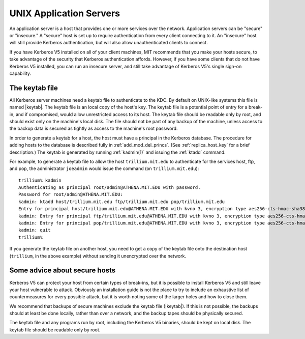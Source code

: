 UNIX Application Servers
========================

An application server is a host that provides one or more services
over the network.  Application servers can be "secure" or "insecure."
A "secure" host is set up to require authentication from every client
connecting to it.  An "insecure" host will still provide Kerberos
authentication, but will also allow unauthenticated clients to
connect.

If you have Kerberos V5 installed on all of your client machines, MIT
recommends that you make your hosts secure, to take advantage of the
security that Kerberos authentication affords.  However, if you have
some clients that do not have Kerberos V5 installed, you can run an
insecure server, and still take advantage of Kerberos V5's single
sign-on capability.


.. _keytab_file:

The keytab file
---------------

All Kerberos server machines need a keytab file to authenticate to the
KDC.  By default on UNIX-like systems this file is named |keytab|.
The keytab file is an local copy of the host's key.  The keytab file
is a potential point of entry for a break-in, and if compromised,
would allow unrestricted access to its host.  The keytab file should
be readable only by root, and should exist only on the machine's local
disk.  The file should not be part of any backup of the machine,
unless access to the backup data is secured as tightly as access to
the machine's root password.

In order to generate a keytab for a host, the host must have a
principal in the Kerberos database.  The procedure for adding hosts to
the database is described fully in :ref:`add_mod_del_princs`.  (See
:ref:`replica_host_key` for a brief description.)  The keytab is
generated by running :ref:`kadmin(1)` and issuing the :ref:`ktadd`
command.

For example, to generate a keytab file to allow the host
``trillium.mit.edu`` to authenticate for the services host, ftp, and
pop, the administrator ``joeadmin`` would issue the command (on
``trillium.mit.edu``)::

    trillium% kadmin
    Authenticating as principal root/admin@ATHENA.MIT.EDU with password.
    Password for root/admin@ATHENA.MIT.EDU:
    kadmin: ktadd host/trillium.mit.edu ftp/trillium.mit.edu pop/trillium.mit.edu
    Entry for principal host/trillium.mit.edu@ATHENA.MIT.EDU with kvno 3, encryption type aes256-cts-hmac-sha384-192 added to keytab FILE:/etc/krb5.keytab.
    kadmin: Entry for principal ftp/trillium.mit.edu@ATHENA.MIT.EDU with kvno 3, encryption type aes256-cts-hmac-sha384-192 added to keytab FILE:/etc/krb5.keytab.
    kadmin: Entry for principal pop/trillium.mit.edu@ATHENA.MIT.EDU with kvno 3, encryption type aes256-cts-hmac-sha384-192 added to keytab FILE:/etc/krb5.keytab.
    kadmin: quit
    trillium%

If you generate the keytab file on another host, you need to get a
copy of the keytab file onto the destination host (``trillium``, in
the above example) without sending it unencrypted over the network.


Some advice about secure hosts
------------------------------

Kerberos V5 can protect your host from certain types of break-ins, but
it is possible to install Kerberos V5 and still leave your host
vulnerable to attack.  Obviously an installation guide is not the
place to try to include an exhaustive list of countermeasures for
every possible attack, but it is worth noting some of the larger holes
and how to close them.

We recommend that backups of secure machines exclude the keytab file
(|keytab|).  If this is not possible, the backups should at least be
done locally, rather than over a network, and the backup tapes should
be physically secured.

The keytab file and any programs run by root, including the Kerberos
V5 binaries, should be kept on local disk.  The keytab file should be
readable only by root.

